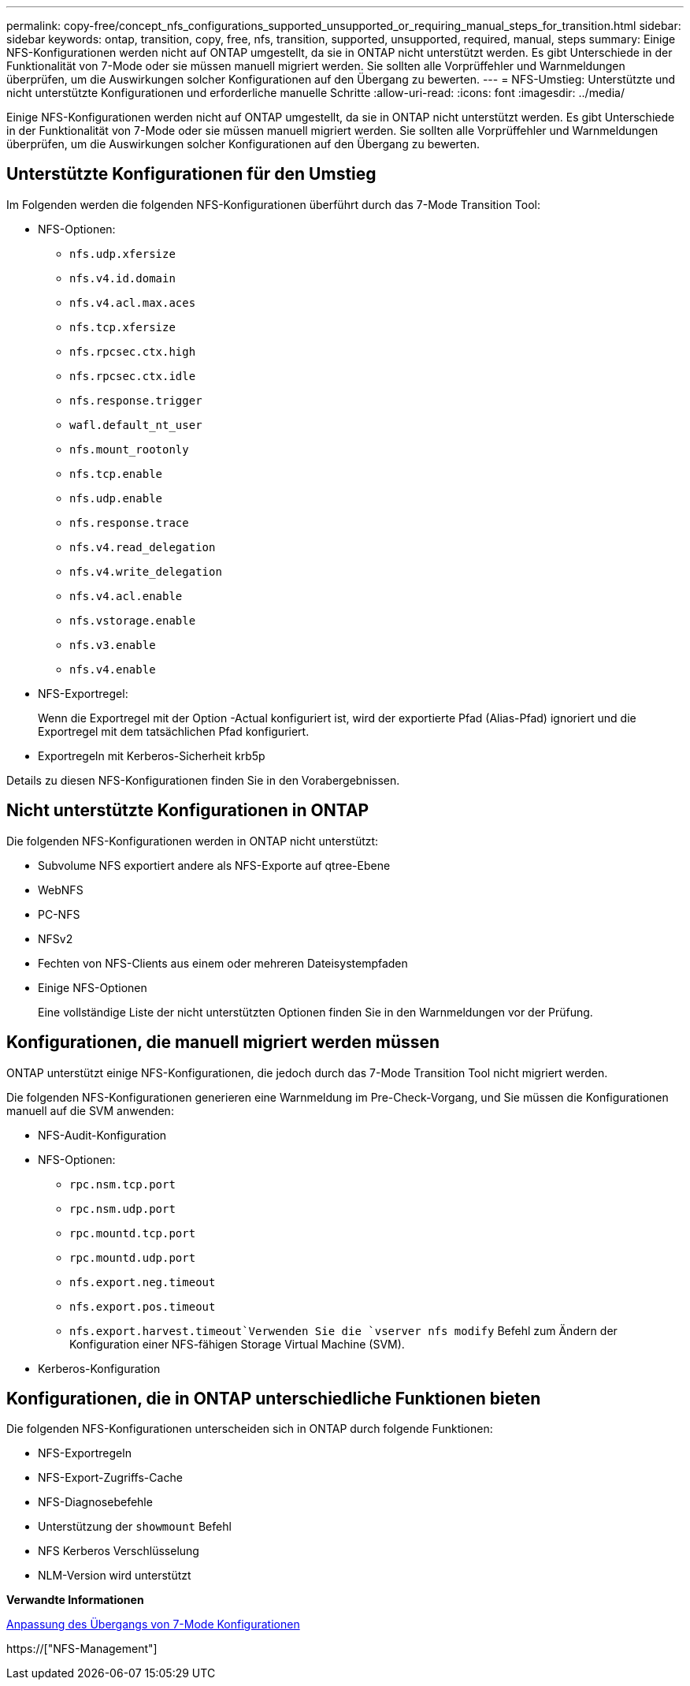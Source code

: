---
permalink: copy-free/concept_nfs_configurations_supported_unsupported_or_requiring_manual_steps_for_transition.html 
sidebar: sidebar 
keywords: ontap, transition, copy, free, nfs, transition, supported, unsupported, required, manual, steps 
summary: Einige NFS-Konfigurationen werden nicht auf ONTAP umgestellt, da sie in ONTAP nicht unterstützt werden. Es gibt Unterschiede in der Funktionalität von 7-Mode oder sie müssen manuell migriert werden. Sie sollten alle Vorprüffehler und Warnmeldungen überprüfen, um die Auswirkungen solcher Konfigurationen auf den Übergang zu bewerten. 
---
= NFS-Umstieg: Unterstützte und nicht unterstützte Konfigurationen und erforderliche manuelle Schritte
:allow-uri-read: 
:icons: font
:imagesdir: ../media/


[role="lead"]
Einige NFS-Konfigurationen werden nicht auf ONTAP umgestellt, da sie in ONTAP nicht unterstützt werden. Es gibt Unterschiede in der Funktionalität von 7-Mode oder sie müssen manuell migriert werden. Sie sollten alle Vorprüffehler und Warnmeldungen überprüfen, um die Auswirkungen solcher Konfigurationen auf den Übergang zu bewerten.



== Unterstützte Konfigurationen für den Umstieg

Im Folgenden werden die folgenden NFS-Konfigurationen überführt durch das 7-Mode Transition Tool:

* NFS-Optionen:
+
** `nfs.udp.xfersize`
** `nfs.v4.id.domain`
** `nfs.v4.acl.max.aces`
** `nfs.tcp.xfersize`
** `nfs.rpcsec.ctx.high`
** `nfs.rpcsec.ctx.idle`
** `nfs.response.trigger`
** `wafl.default_nt_user`
** `nfs.mount_rootonly`
** `nfs.tcp.enable`
** `nfs.udp.enable`
** `nfs.response.trace`
** `nfs.v4.read_delegation`
** `nfs.v4.write_delegation`
** `nfs.v4.acl.enable`
** `nfs.vstorage.enable`
** `nfs.v3.enable`
** `nfs.v4.enable`


* NFS-Exportregel:
+
Wenn die Exportregel mit der Option -Actual konfiguriert ist, wird der exportierte Pfad (Alias-Pfad) ignoriert und die Exportregel mit dem tatsächlichen Pfad konfiguriert.

* Exportregeln mit Kerberos-Sicherheit krb5p


Details zu diesen NFS-Konfigurationen finden Sie in den Vorabergebnissen.



== Nicht unterstützte Konfigurationen in ONTAP

Die folgenden NFS-Konfigurationen werden in ONTAP nicht unterstützt:

* Subvolume NFS exportiert andere als NFS-Exporte auf qtree-Ebene
* WebNFS
* PC-NFS
* NFSv2
* Fechten von NFS-Clients aus einem oder mehreren Dateisystempfaden
* Einige NFS-Optionen
+
Eine vollständige Liste der nicht unterstützten Optionen finden Sie in den Warnmeldungen vor der Prüfung.





== Konfigurationen, die manuell migriert werden müssen

ONTAP unterstützt einige NFS-Konfigurationen, die jedoch durch das 7-Mode Transition Tool nicht migriert werden.

Die folgenden NFS-Konfigurationen generieren eine Warnmeldung im Pre-Check-Vorgang, und Sie müssen die Konfigurationen manuell auf die SVM anwenden:

* NFS-Audit-Konfiguration
* NFS-Optionen:
+
** `rpc.nsm.tcp.port`
** `rpc.nsm.udp.port`
** `rpc.mountd.tcp.port`
** `rpc.mountd.udp.port`
** `nfs.export.neg.timeout`
** `nfs.export.pos.timeout`
** `nfs.export.harvest.timeout`Verwenden Sie die `vserver nfs modify` Befehl zum Ändern der Konfiguration einer NFS-fähigen Storage Virtual Machine (SVM).


* Kerberos-Konfiguration




== Konfigurationen, die in ONTAP unterschiedliche Funktionen bieten

Die folgenden NFS-Konfigurationen unterscheiden sich in ONTAP durch folgende Funktionen:

* NFS-Exportregeln
* NFS-Export-Zugriffs-Cache
* NFS-Diagnosebefehle
* Unterstützung der `showmount` Befehl
* NFS Kerberos Verschlüsselung
* NLM-Version wird unterstützt


*Verwandte Informationen*

xref:task_customizing_configurations_for_transition.adoc[Anpassung des Übergangs von 7-Mode Konfigurationen]

https://["NFS-Management"]
